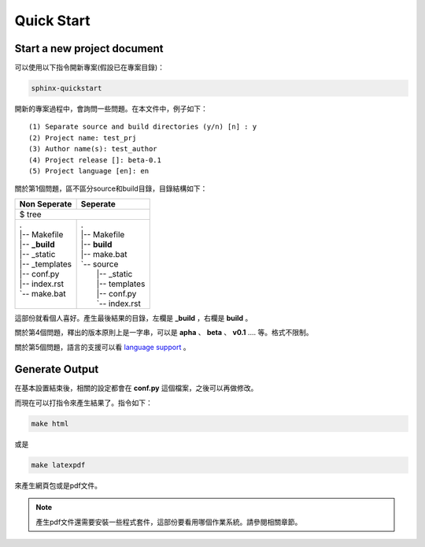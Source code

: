 ************
Quick Start
************

Start a new project document
============================

可以使用以下指令開新專案(假設已在專案目錄)：

.. code-block:: bat

    sphinx-quickstart
    
開新的專案過程中，會詢問一些問題。在本文件中，例子如下：

::

    (1) Separate source and build directories (y/n) [n] : y
    (2) Project name: test_prj
    (3) Author name(s): test_author
    (4) Project release []: beta-0.1
    (5) Project language [en]: en
    
關於第1個問題，區不區分source和build目錄，目錄結構如下：

+------------------------+-----------------------+
| Non Seperate           | Seperate              |
+========================+=======================+
| $ tree                                         |
+------------------------+-----------------------+
| | .                    | | .                   |
| | \|-- Makefile        | | \|-- Makefile       |
| | \|-- **_build**      | | \|-- **build**      |
| | \|-- _static         | | \|-- make.bat       |
| | \|-- _templates      | | \`-- source         |
| | \|-- conf.py         | |     \|-- _static    |
| | \|-- index.rst       | |     \|-- templates  |
| | \`-- make.bat        | |     \|-- conf.py    |
| |                      | |     \`-- index.rst  |
+------------------------+-----------------------+

這部份就看個人喜好。產生最後結果的目錄，左欄是 **_build** ，右欄是 **build** 。

關於第4個問題，釋出的版本原則上是一字串，可以是 **apha** 、 **beta** 、 **v0.1** .... 等。格式不限制。

關於第5個問題，語言的支援可以看 `language support`_ 。

.. _language support: https://www.sphinx-doc.org/en/master/usage/configuration.html#confval-language

Generate Output
==================

在基本設置結束後，相關的設定都會在 **conf.py** 這個檔案，之後可以再做修改。

而現在可以打指令來產生結果了。指令如下：

.. code-block:: bat

    make html

或是

.. code-block:: bat

    make latexpdf

來產生網頁包或是pdf文件。

.. note::

    產生pdf文件還需要安裝一些程式套件，這部份要看用哪個作業系統。請參閱相關章節。


